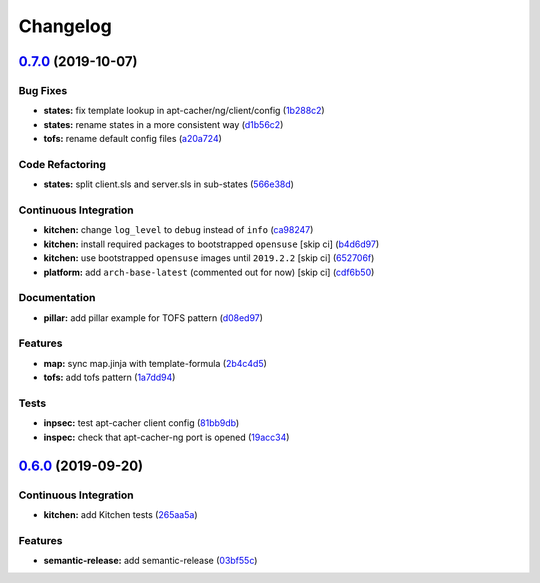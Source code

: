 
Changelog
=========

`0.7.0 <https://github.com/saltstack-formulas/apt-cacher-formula/compare/v0.6.0...v0.7.0>`_ (2019-10-07)
------------------------------------------------------------------------------------------------------------

Bug Fixes
^^^^^^^^^


* **states:** fix template lookup in apt-cacher/ng/client/config (\ `1b288c2 <https://github.com/saltstack-formulas/apt-cacher-formula/commit/1b288c2>`_\ )
* **states:** rename states in a more consistent way (\ `d1b56c2 <https://github.com/saltstack-formulas/apt-cacher-formula/commit/d1b56c2>`_\ )
* **tofs:** rename default config files (\ `a20a724 <https://github.com/saltstack-formulas/apt-cacher-formula/commit/a20a724>`_\ )

Code Refactoring
^^^^^^^^^^^^^^^^


* **states:** split client.sls and server.sls in sub-states (\ `566e38d <https://github.com/saltstack-formulas/apt-cacher-formula/commit/566e38d>`_\ )

Continuous Integration
^^^^^^^^^^^^^^^^^^^^^^


* **kitchen:** change ``log_level`` to ``debug`` instead of ``info`` (\ `ca98247 <https://github.com/saltstack-formulas/apt-cacher-formula/commit/ca98247>`_\ )
* **kitchen:** install required packages to bootstrapped ``opensuse`` [skip ci] (\ `b4d6d97 <https://github.com/saltstack-formulas/apt-cacher-formula/commit/b4d6d97>`_\ )
* **kitchen:** use bootstrapped ``opensuse`` images until ``2019.2.2`` [skip ci] (\ `652706f <https://github.com/saltstack-formulas/apt-cacher-formula/commit/652706f>`_\ )
* **platform:** add ``arch-base-latest`` (commented out for now) [skip ci] (\ `cdf6b50 <https://github.com/saltstack-formulas/apt-cacher-formula/commit/cdf6b50>`_\ )

Documentation
^^^^^^^^^^^^^


* **pillar:** add pillar example for TOFS pattern (\ `d08ed97 <https://github.com/saltstack-formulas/apt-cacher-formula/commit/d08ed97>`_\ )

Features
^^^^^^^^


* **map:** sync map.jinja with template-formula (\ `2b4c4d5 <https://github.com/saltstack-formulas/apt-cacher-formula/commit/2b4c4d5>`_\ )
* **tofs:** add tofs pattern (\ `1a7dd94 <https://github.com/saltstack-formulas/apt-cacher-formula/commit/1a7dd94>`_\ )

Tests
^^^^^


* **inpsec:** test apt-cacher client config (\ `81bb9db <https://github.com/saltstack-formulas/apt-cacher-formula/commit/81bb9db>`_\ )
* **inspec:** check that apt-cacher-ng port is opened (\ `19acc34 <https://github.com/saltstack-formulas/apt-cacher-formula/commit/19acc34>`_\ )

`0.6.0 <https://github.com/saltstack-formulas/apt-cacher-formula/compare/v0.5.0...v0.6.0>`_ (2019-09-20)
------------------------------------------------------------------------------------------------------------

Continuous Integration
^^^^^^^^^^^^^^^^^^^^^^


* **kitchen:** add Kitchen tests (\ `265aa5a <https://github.com/saltstack-formulas/apt-cacher-formula/commit/265aa5a>`_\ )

Features
^^^^^^^^


* **semantic-release:** add semantic-release (\ `03bf55c <https://github.com/saltstack-formulas/apt-cacher-formula/commit/03bf55c>`_\ )
